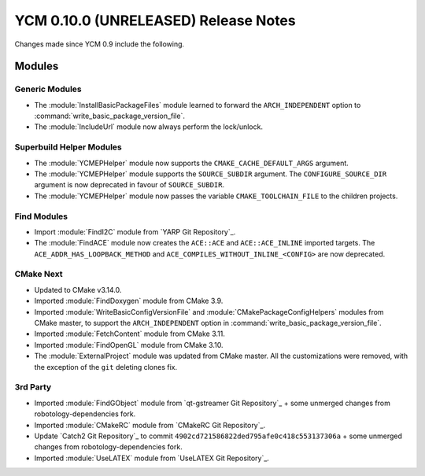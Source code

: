 YCM 0.10.0 (UNRELEASED) Release Notes
*************************************

.. only:: html

  .. contents::

Changes made since YCM 0.9 include the following.


Modules
=======

Generic Modules
---------------

* The :module:`InstallBasicPackageFiles` module learned to forward the
  ``ARCH_INDEPENDENT`` option to :command:`write_basic_package_version_file`.
* The :module:`IncludeUrl` module now always perform the lock/unlock.

Superbuild Helper Modules
-------------------------

* The :module:`YCMEPHelper` module now supports the ``CMAKE_CACHE_DEFAULT_ARGS``
  argument.
* The :module:`YCMEPHelper` module supports the ``SOURCE_SUBDIR`` argument.
  The ``CONFIGURE_SOURCE_DIR`` argument is now deprecated in favour of
  ``SOURCE_SUBDIR``.
* The :module:`YCMEPHelper` module now passes the variable ``CMAKE_TOOLCHAIN_FILE``
  to the children projects.


Find Modules
------------

* Import :module:`FindI2C` module from `YARP Git Repository`_.
* The :module:`FindACE` module now creates the ``ACE::ACE`` and
  ``ACE::ACE_INLINE`` imported targets.
  The ``ACE_ADDR_HAS_LOOPBACK_METHOD`` and
  ``ACE_COMPILES_WITHOUT_INLINE_<CONFIG>`` are now deprecated.


CMake Next
----------

* Updated to CMake v3.14.0.
* Imported :module:`FindDoxygen` module from CMake 3.9.
* Imported :module:`WriteBasicConfigVersionFile` and
  :module:`CMakePackageConfigHelpers` modules from CMake master, to support
  the ``ARCH_INDEPENDENT`` option in
  :command:`write_basic_package_version_file`.
* Imported :module:`FetchContent` module from CMake 3.11.
* Imported :module:`FindOpenGL` module from CMake 3.10.
* The :module:`ExternalProject` module was updated from CMake master.
  All the customizations were removed, with the exception of the ``git``
  deleting clones fix.


3rd Party
---------

* Imported :module:`FindGObject` module from `qt-gstreamer Git Repository`_ +
  some unmerged changes from robotology-dependencies fork.
* Imported :module:`CMakeRC` module from `CMakeRC Git Repository`_.
* Update `Catch2 Git Repository`_ to commit
  ``4902cd721586822ded795afe0c418c553137306a`` + some unmerged changes from
  robotology-dependencies fork.
* Imported :module:`UseLATEX` module from `UseLATEX Git Repository`_.
